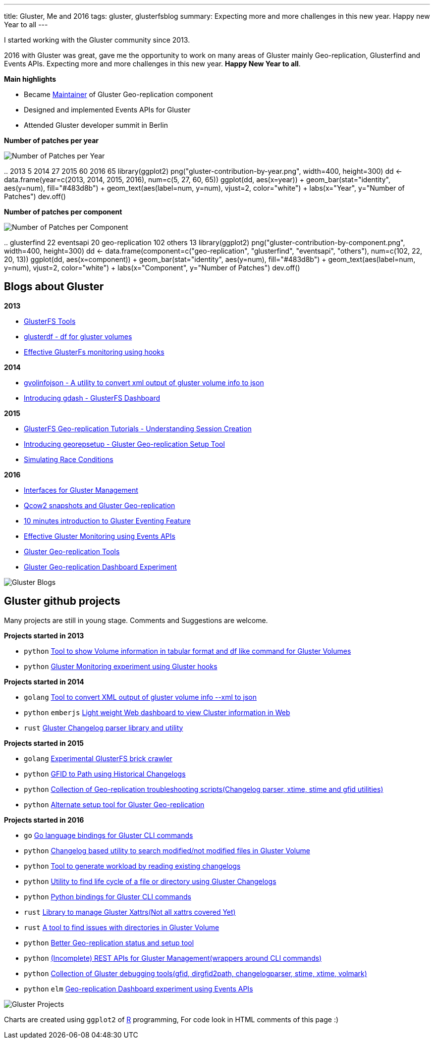 ---
title: Gluster, Me and 2016
tags: gluster, glusterfsblog
summary: Expecting more and more challenges in this new year. Happy new Year to all
---

I started working with the Gluster community since 2013.

2016 with Gluster was great, gave me the opportunity to work on many areas of Gluster mainly Geo-replication, Glusterfind and Events APIs. Expecting more and more challenges in this new year. **Happy New Year to all**.

**Main highlights**

- Became http://www.gluster.org/pipermail/gluster-devel/2016-March/048620.html[Maintainer] of Gluster Geo-replication component
- Designed and implemented Events APIs for Gluster
- Attended Gluster developer summit in Berlin

**Number of patches per year**

image::/images/gluster-contribution-by-year.png[Number of Patches per Year]

..
    2013     5
    2014    27
    2015    60
    2016    65
    library(ggplot2)
    png("gluster-contribution-by-year.png", width=400, height=300)
    dd <- data.frame(year=c(2013, 2014, 2015, 2016), num=c(5, 27, 60, 65))
    ggplot(dd, aes(x=year)) + geom_bar(stat="identity", aes(y=num), fill="#483d8b") + geom_text(aes(label=num, y=num), vjust=2, color="white") + labs(x="Year", y="Number of Patches")
    dev.off()

**Number of patches per component**

image::/images/gluster-contribution-by-component.png[Number of Patches per Component]

..
    glusterfind             22
    eventsapi               20
    geo-replication        102
    others                  13
    library(ggplot2)
    png("gluster-contribution-by-component.png", width=400, height=300)
    dd <- data.frame(component=c("geo-replication", "glusterfind", "eventsapi", "others"), num=c(102, 22, 20, 13))
    ggplot(dd, aes(x=component)) + geom_bar(stat="identity", aes(y=num), fill="#483d8b") + geom_text(aes(label=num, y=num), vjust=2, color="white") + labs(x="Component", y="Number of Patches")
    dev.off()
    
== Blogs about Gluster
**2013**

- http://aravindavk.in/blog/glusterfs-tools[GlusterFS Tools]
- http://aravindavk.in/blog/glusterdf-df-for-gluster-volumes[glusterdf - df for gluster volumes]
- http://aravindavk.in/blog/effective-glusterfs-monitoring-using-hooks[Effective GlusterFs monitoring using hooks]

**2014**

- http://aravindavk.in/blog/gvolinfojson[gvolinfojson - A utility to convert xml output of gluster volume info to json]
- http://aravindavk.in/blog/introducing-gdash[Introducing gdash - GlusterFS Dashboard]

**2015**

- http://aravindavk.in/blog/glusterfs-georeplication-tutorials-1[GlusterFS Geo-replication Tutorials - Understanding Session Creation]
- http://aravindavk.in/blog/introducing-georepsetup[Introducing georepsetup - Gluster Geo-replication Setup Tool]
- http://aravindavk.in/blog/simulating-race-conditions[Simulating Race Conditions]

**2016**

- http://aravindavk.in/blog/interfaces-for-gluster-management[Interfaces for Gluster Management]
- http://aravindavk.in/blog/qcow2-snapshots-and-gluster-georeplication[Qcow2 snapshots and Gluster Geo-replication]
- http://aravindavk.in/blog/10-mins-intro-to-gluster-eventing[10 minutes introduction to Gluster Eventing Feature]
- http://aravindavk.in/blog/effective-gluster-monitoring-eventsapis[Effective Gluster Monitoring using Events APIs]
- http://aravindavk.in/blog/gluster-georep-tools[Gluster Geo-replication Tools]
- http://aravindavk.in/blog/gluster-georep-dashboard-experiment[Gluster Geo-replication Dashboard Experiment]

image::/images/gluster-blogs-till-2016.png[Gluster Blogs]
  
// R code to generate Blogs graph
// library(ggplot2)
// dd <- data.frame(year=c(2013, 2014, 2015, 2016), num=c(3, 2, 3, 6))
// png("gluster-blogs-till-2016.png", width=400, height=300)
// ggplot(dd, aes(x=year)) + geom_bar(stat="identity", aes(y=num), fill="#483d8b") + geom_text(aes(label=num, y=num), vjust=2, color="white") + labs(x="Years", y="Number of Blogs")
// dev.off()

== Gluster github projects
Many projects are still in young stage. Comments and Suggestions are welcome.

**Projects started in 2013**

- `python` https://github.com/aravindavk/glusterfs-tools[Tool to show Volume information in tabular format and df like command for Gluster Volumes]
- `python` https://github.com/aravindavk/glusterfs-web[Gluster Monitoring experiment using Gluster hooks]

**Projects started in 2014**

- `golang` https://github.com/aravindavk/gvolinfojson[Tool to convert XML output of gluster volume info --xml to json]
- `python` `emberjs` https://github.com/aravindavk/gdash[Light weight Web dashboard to view Cluster information in Web]
- `rust` https://github.com/aravindavk/glusterchangelog[Gluster Changelog parser library and utility]

**Projects started in 2015**

- `golang` https://github.com/aravindavk/crawler[Experimental GlusterFS brick crawler]
- `python` https://github.com/aravindavk/gfid_to_path[GFID to Path using Historical Changelogs]
- `python` https://github.com/aravindavk/gluster_georep_scripts[Collection of Geo-replication troubleshooting scripts(Changelog parser, xtime, stime and gfid utilities)]
- `python` https://github.com/aravindavk/georepsetup[Alternate setup tool for Gluster Geo-replication]

**Projects started in 2016**

- `go`     https://github.com/aravindavk/glustercli[Go language bindings for Gluster CLI commands]
- `python` https://github.com/aravindavk/gchangelogapi[Changelog based utility to search modified/not modified files in Gluster Volume]
- `python` https://github.com/aravindavk/gluster_changelog_to_workload[Tool to generate workload by reading existing changelogs]
- `python` https://github.com/aravindavk/gluster-file-history[Utility to find life cycle of a file or directory using Gluster Changelogs]
- `python` https://github.com/gluster/glustercli-python[Python bindings for Gluster CLI commands]
- `rust`   https://github.com/aravindavk/glusterxattr[Library to manage Gluster Xattrs(Not all xattrs covered Yet)]
- `rust`   https://github.com/aravindavk/gluster-dir-health-check[A tool to find issues with directories in Gluster Volume]
- `python` https://github.com/aravindavk/gluster-georep-tools[Better Geo-replication status and setup tool]
- `python` https://github.com/gluster/restapi[(Incomplete) REST APIs for Gluster Management(wrappers around CLI commands)]
- `python` https://github.com/gluster/glustertool[Collection of Gluster debugging tools(gfid, dirgfid2path, changelogparser, stime, xtime, volmark)]
- `python` `elm` https://github.com/aravindavk/gluster-georepdash[Geo-replication Dashboard experiment using Events APIs]
  
image::/images/gluster-github-projects-till-2016.png[Gluster Projects]
  
// R code to generate Blogs graph
// library(ggplot2)
// dd <- data.frame(year=c(2013, 2014, 2015, 2016), num=c(2, 3, 4, 11))
// png("gluster-github-projects-till-2016.png", width=400, height=300)
// ggplot(dd, aes(x=year)) + geom_bar(stat="identity", aes(y=num), fill="#483d8b") + geom_text(aes(label=num, y=num), vjust=2, color="white") + labs(x="Years", y="Number of Projects")
// dev.off()

Charts are created using `ggplot2` of https://www.r-project.org/[R] programming, For code look in HTML comments of this page :)
